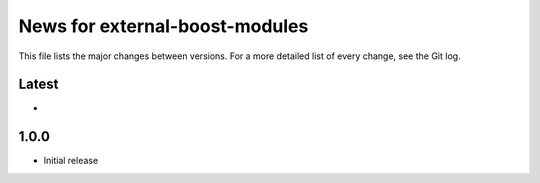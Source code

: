 News for external-boost-modules
===============================

This file lists the major changes between versions. For a more detailed list
of every change, see the Git log.

Latest
------
* 

1.0.0
-----
* Initial release